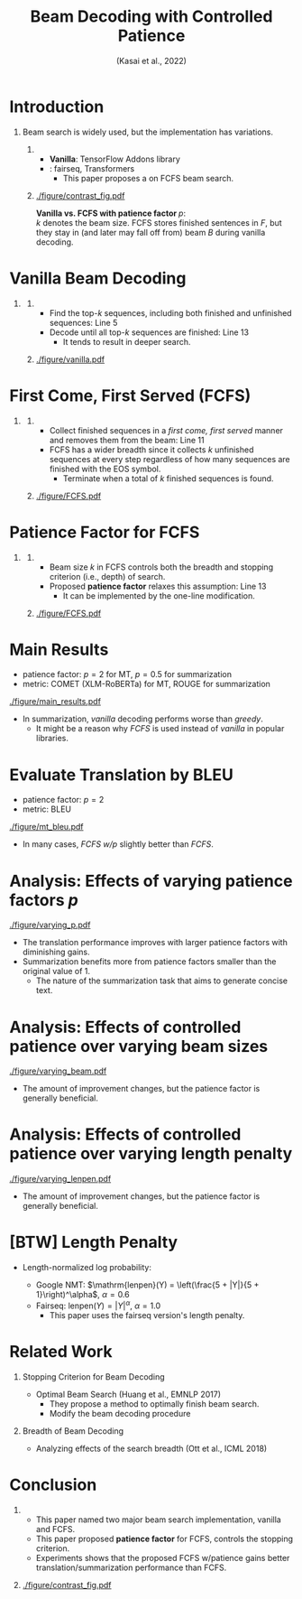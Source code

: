 # Copyright (c) Hiroyuki Deguchi.
#
# This source code is licensed under the MIT license found in the
# LICENSE file in the root directory of this source tree.

#+TITLE: Beam Decoding with Controlled Patience
#+SUBTITLE: (Kasai et al., 2022)
#+AUTHOR: @@latex:\mbox{\lower2.0pt\hbox{\materials}}~ Hiroyuki Deguchi \\ \mbox{\lower2.0pt\hbox{\materials}}~ \texttt{deguchi.hiroyuki.db0@is.naist.jp} \\ \raise0.5pt\hbox{\octicons}~ \url{https://arxiv.org/abs/2204.05424} \\ \raise0.5pt\hbox{\octicons}~ \url{https://github.com/jungokasai/beam_with_patience}@@
#+DATE: @@latex:\mbox{\lower2.0pt\hbox{\materials}}~ 2022/05/11 NAIST MT study group@@
#+BEAMER_HEADER: \institute{}
#+STARTUP: beamer
#+LATEX_CLASS: beamer
#+LATEX_CLASS_OPTIONS: [t, unicode, 12pt, xdvipdfmx, aspectratio=169, bxjsarticle]
#+OPTIONS: H:1 toc:nil

#+LATEX_HEADER: \usepackage[backend=bibtex, style=authoryear, maxcitenames=2]{biblatex}
# #+LATEX_HEADER: \AtEveryCitekey{\iffootnote{\tiny\reffont}{\color{blue}}}
#+LATEX_HEADER: \addbibresource{../resources/anthology.bib}
#+LATEX_HEADER: \addbibresource{../resources/my.bib}
#+LATEX_HEADER: \let\oldcite\cite
#+LATEX_HEADER: \renewcommand{\cite}[1]{{\scriptsize\reffont{(\oldcite{#1})}}}
#+LATEX_HEADER: \newcommand{\citet}[2][\footnotesize]{{\reffont#1\citeauthor*{#2} (\citeyear{#2})}}
#+LATEX_HEADER: \newcommand{\mycite}[1]{{\scriptsize\reffont({\citeauthor*{#1}, \citeyear{#1}})}}
#+LATEX_HEADER: \newcommand{\myfootcite}[1]{\footnote{\tiny\reffont\citetitle{#1}, \citeauthor*{#1}, \citeyear{#1}.}}
#+LATEX_HEADER: \usepackage{hyperref}

# #+LATEX_HEADER: \usetheme[numbering=fraction]{metropolis}
#+LATEX_HEADER: \usetheme{metropolis}
#+LATEX_HEADER: \setbeamertemplate{items}[default]
#+LATEX_HEADER: \setbeamertemplate{itemize item}{\small\raise0.5pt\hbox{$\blacksquare$}}
#+LATEX_HEADER: \setbeamertemplate{itemize subitem}{\footnotesize\raise1.5pt\hbox{$\bullet$}}
#+LATEX_HEADER: \setbeamertemplate{itemize subsubitem}{\scriptsize\raise1.5pt\hbox{$\blacktriangleright$}}
#+LATEX_HEADER: \setbeamertemplate{enumerate item}{\textbf{\arabic{enumi}.}}
#+LATEX_HEADER: \addtolength{\skip\footins}{6pc plus 10pt}
#+LATEX_HEADER: \usepackage{xltxtra}

#+LATEX_HEADER: \usepackage{booktabs}
#+LATEX_HEADER: \usepackage[absolute,overlay]{textpos}

#+LATEX_HEADER: \usepackage{pgfpages}
# #+LATEX_HEADER: \setbeameroption{show notes on second screen=right}

#+LATEX_HEADER: \usepackage{tikz}
#+LATEX_HEADER: \usepackage{tikz-dependency}
#+LATEX_HEADER: \usetikzlibrary{arrows.meta, matrix, positioning, fit, calc, backgrounds, shapes.callouts}
#+LATEX_HEADER: \usepackage{pgfgantt}
#+LATEX_HEADER: \usepackage{adjustbox}
#+LATEX_HEADER: \usepackage{array}
#+LATEX_HEADER: \usepackage[linguistics]{forest}

#+LATEX_HEADER: \newcommand{\highlightcap}[3][blue]{\tikz[baseline=(x.base)]{\node[rectangle,rounded corners,fill=#1!20](x){#2} node[below=0.5ex of x, color=#1]{#3};}}
#+LATEX_HEADER: \newcommand{\highlight}[2][blue]{\tikz[baseline=(x.base)]{\node[rectangle,rounded corners,fill=#1!20](x){#2};}}
#+LATEX_HEADER: \newcommand{\calloutbase}[2]{\tikz[remember picture, baseline=(#1.base)]{\node(#1) {#2};}}
#+LATEX_HEADER: \newcommand{\calloutpos}[2]{\tikz[remember picture, overlay]{\node[below=0cm of #1] {#2};}}
#+LATEX_HEADER: \newcommand{\calloutbelow}[3][blue]{\tikz[remember picture, overlay]{\node[rectangle callout, rounded corners, fill=#1!10, callout absolute pointer={(#2.south)}, below=of #2] {#3};}}
#+LATEX_HEADER: \usepackage{xcolor}
#+LATEX_HEADER: \definecolor{myalert}{HTML}{AD003D}
#+LATEX_HEADER: \definecolor{mDarkTeal}{HTML}{23373b}
#+LATEX_HEADER: \definecolor{mLightGreen}{HTML}{14B03D}
#+LATEX_HEADER: \usepackage{ulem}

#+LATEX_HEADER: \usefonttheme{professionalfonts}
#+LATEX_HEADER: \usepackage[T1]{fontenc}
#+LATEX_HEADER: \usepackage{fontspec}
# #+LATEX_HEADER: \XeTeXlinebreaklocale "ja"
# #+LATEX_HEADER: \usepackage{xeCJK}
# #+LATEX_HEADER: \setsansfont[AutoFakeSlant=0.2]{Noto Sans CJK JP}
#+LATEX_HEADER: \setsansfont[BoldFont={Fira Sans Bold}]{Fira Sans Book}
# #+LATEX_HEADER: \setCJKmainfont[AutoFakeSlant=0.2]{Noto Sans CJK JP}
# #+LATEX_HEADER: \setCJKsansfont{Noto Sans CJK JP}
# #+LATEX_HEADER: \setCJKromanfont{Noto Serif CJK JP}
# #+LATEX_HEADER: \xeCJKDeclareCharClass{CJK}{`※}
# #+LATEX_HEADER: \setromanfont[AutoFakeSlant=0.2]{Noto Serif CJK JP}
#+LATEX_HEADER: \newfontfamily\firasans{Fira Sans}
# #+LATEX_HEADER: \newfontfamily\emojifont{Noto Color Emoji}
#+LATEX_HEADER: \newfontfamily\cica{Cica}
#+LATEX_HEADER: \newfontfamily\octicons{octicons}
#+LATEX_HEADER: \newfontfamily\materials{Material Icons}
#+LATEX_HEADER: \newfontfamily\faicons{FontAwesome}
#+LATEX_HEADER: \newfontfamily\reffont{Times New Roman}

# #+LATEX_HEADER: \usepackage{amsfonts}
#+LATEX_HEADER: \usepackage{amssymb}
#+LATEX_HEADER: \usepackage{mathfont}
#+LATEX_HEADER: \usepackage{bbm}
# #+LATEX_HEADER: \usepackage{amslatex}
# #+LATEX_HEADER: \usepackage{minted}

#+LATEX_HEADER: \renewcommand{\baselinestretch}{1.2}
#+LATEX_HEADER: \setbeamersize{text margin left=6mm}
#+LATEX_HEADER: \setbeamersize{text margin right=6mm}

* Introduction
** Beam search is widely used, but the implementation has variations.
*** 
    :PROPERTIES:
    :BEAMER_COL: 0.5
    :END:
    - \textbf{Vanilla}: TensorFlow Addons library
    - @@latex:\textbf{\textit{first come, first served; FCFS}}@@: fairseq, Transformers
      - This paper proposes a @@latex:\textbf{\textit{patience factor}}@@ on FCFS beam search.

*** 
    :PROPERTIES:
    :BEAMER_COL: 0.5
    :END:
    #+ATTR_LATEX: :width 1.0\linewidth
    [[./figure/contrast_fig.pdf]]

    \footnotesize \textbf{Vanilla vs. FCFS with patience factor $p$}: \\
    $k$ denotes the beam size. FCFS stores finished sentences in $F$, but they stay in (and later may fall off from) beam $B$ during vanilla decoding.

* Vanilla Beam Decoding
\vspace{-0.2cm}
** @@latex:The top-$k$ operation is applied over all sequences.@@
*** 
    :PROPERTIES:
    :BEAMER_COL: 0.5
    :END:
    - Find the top-$k$ sequences, including both finished and unfinished sequences: \colorbox{red!15}{Line 5}
    - Decode until all top-$k$ sequences are finished: \colorbox{green!25}{Line 13}
      - It tends to result in deeper search.

*** 
    :PROPERTIES:
    :BEAMER_COL: 0.5
    :END:
    #+ATTR_LATEX: :width 0.95\linewidth
    [[./figure/vanilla.pdf]]

* First Come, First Served (FCFS)
\vspace{-0.2cm}
** @@latex:The top-$k$ operation is applied over unfinished sequences.@@
*** 
    :PROPERTIES:
    :BEAMER_COL: 0.5
    :END:
    - Collect finished sequences in a \textit{first come, first served} manner and removes them from the beam: Line 11
    - FCFS has a wider breadth since it collects $k$ unfinished sequences at every step regardless of how many sequences are finished with the EOS symbol.
      - Terminate when a total of $k$ finished sequences is found.

*** 
    :PROPERTIES:
    :BEAMER_COL: 0.5
    :END:
    \vspace{-0.3cm}
    #+ATTR_LATEX: :width 0.95\linewidth
    [[./figure/FCFS.pdf]]

* Patience Factor for FCFS
\vspace{-0.2cm}
** @@latex:Separate the stopping criterion from the search breadth.@@
*** 
    :PROPERTIES:
    :BEAMER_COL: 0.5
    :END:
    - Beam size $k$ in FCFS controls both the breadth and stopping criterion (i.e., depth) of search.
    - Proposed \textbf{patience factor} relaxes this assumption: \colorbox{green!25}{Line 13}
      - It can be implemented by the one-line modification.

*** 
    :PROPERTIES:
    :BEAMER_COL: 0.5
    :END:
    \vspace{-0.3cm}
    #+ATTR_LATEX: :width 0.95\linewidth
    [[./figure/FCFS.pdf]]

* Main Results
  \vspace{-0.3cm}
  - patience factor: $p = 2$ for MT, $p = 0.5$ for summarization
  - metric: COMET (XLM-RoBERTa) for MT, ROUGE for summarization
  \vspace{-0.1cm}
  #+ATTR_LATEX: :width 0.9\linewidth
  [[./figure/main_results.pdf]]
  \vspace{-0.2cm}
  - In summarization, \textit{vanilla} decoding performs worse than \textit{greedy}.
    - It might be a reason why \textit{FCFS} is used instead of \textit{vanilla} in popular libraries.

* Evaluate Translation by BLEU
  - patience factor: $p=2$
  - metric: BLEU
  #+ATTR_LATEX: :width 0.75\linewidth
  [[./figure/mt_bleu.pdf]]
  
  - In many cases, \textit{FCFS w/$p$} slightly better than \textit{FCFS}.

* Analysis: Effects of varying patience factors $p$
  #+ATTR_LATEX: :width 0.8\linewidth
  [[./figure/varying_p.pdf]]

  - The translation performance improves with larger patience factors with diminishing gains.
  - Summarization benefits more from patience factors smaller than the original value of 1.
    - The nature of the summarization task that aims to generate concise text.

* Analysis: Effects of controlled patience over varying beam sizes
  #+ATTR_LATEX: :width 0.65\linewidth
  [[./figure/varying_beam.pdf]]

  \vspace{-0.3cm}
  - The amount of improvement changes, but the patience factor is generally beneficial.

* \normalsize Analysis: Effects of controlled patience over varying length penalty
  #+ATTR_LATEX: :width 0.65\linewidth
  [[./figure/varying_lenpen.pdf]]

  \vspace{-0.3cm}
  - The amount of improvement changes, but the patience factor is generally beneficial.

* [BTW] Length Penalty
  - Length-normalized log probability:
    \begin{equation*}
        \frac{\log (P(Y|X))}{\mathrm{lenpen}(Y)}
    \end{equation*}

    - Google NMT: $\mathrm{lenpen}(Y) = \left(\frac{5 + |Y|}{5 + 1}\right)^\alpha$, $\alpha = 0.6$
    - Fairseq: $\mathrm{lenpen}(Y) = |Y|^\alpha$, $\alpha = 1.0$
      - This paper uses the fairseq version's length penalty.


* Related Work
** Stopping Criterion for Beam Decoding
  - Optimal Beam Search (Huang et al., EMNLP 2017)\myfootcite{huang-etal-2017-finish}
    - They propose a method to optimally finish beam search.
    - Modify the beam decoding procedure

** Breadth of Beam Decoding
   - Analyzing effects of the search breadth (Ott et al., ICML 2018)\myfootcite{ott-etal-2018-analyzing}

* Conclusion
** 
    :PROPERTIES:
    :BEAMER_COL: 0.6
    :END:
    - This paper named two major beam search implementation, vanilla and FCFS.
    - This paper proposed \textbf{patience factor} for FCFS, controls the stopping criterion.
    - Experiments shows that the proposed FCFS w/patience gains better translation/summarization performance than FCFS.

** 
    :PROPERTIES:
    :BEAMER_COL: 0.4
    :END:
    #+ATTR_LATEX: :width 1.0\linewidth
    [[./figure/contrast_fig.pdf]]

